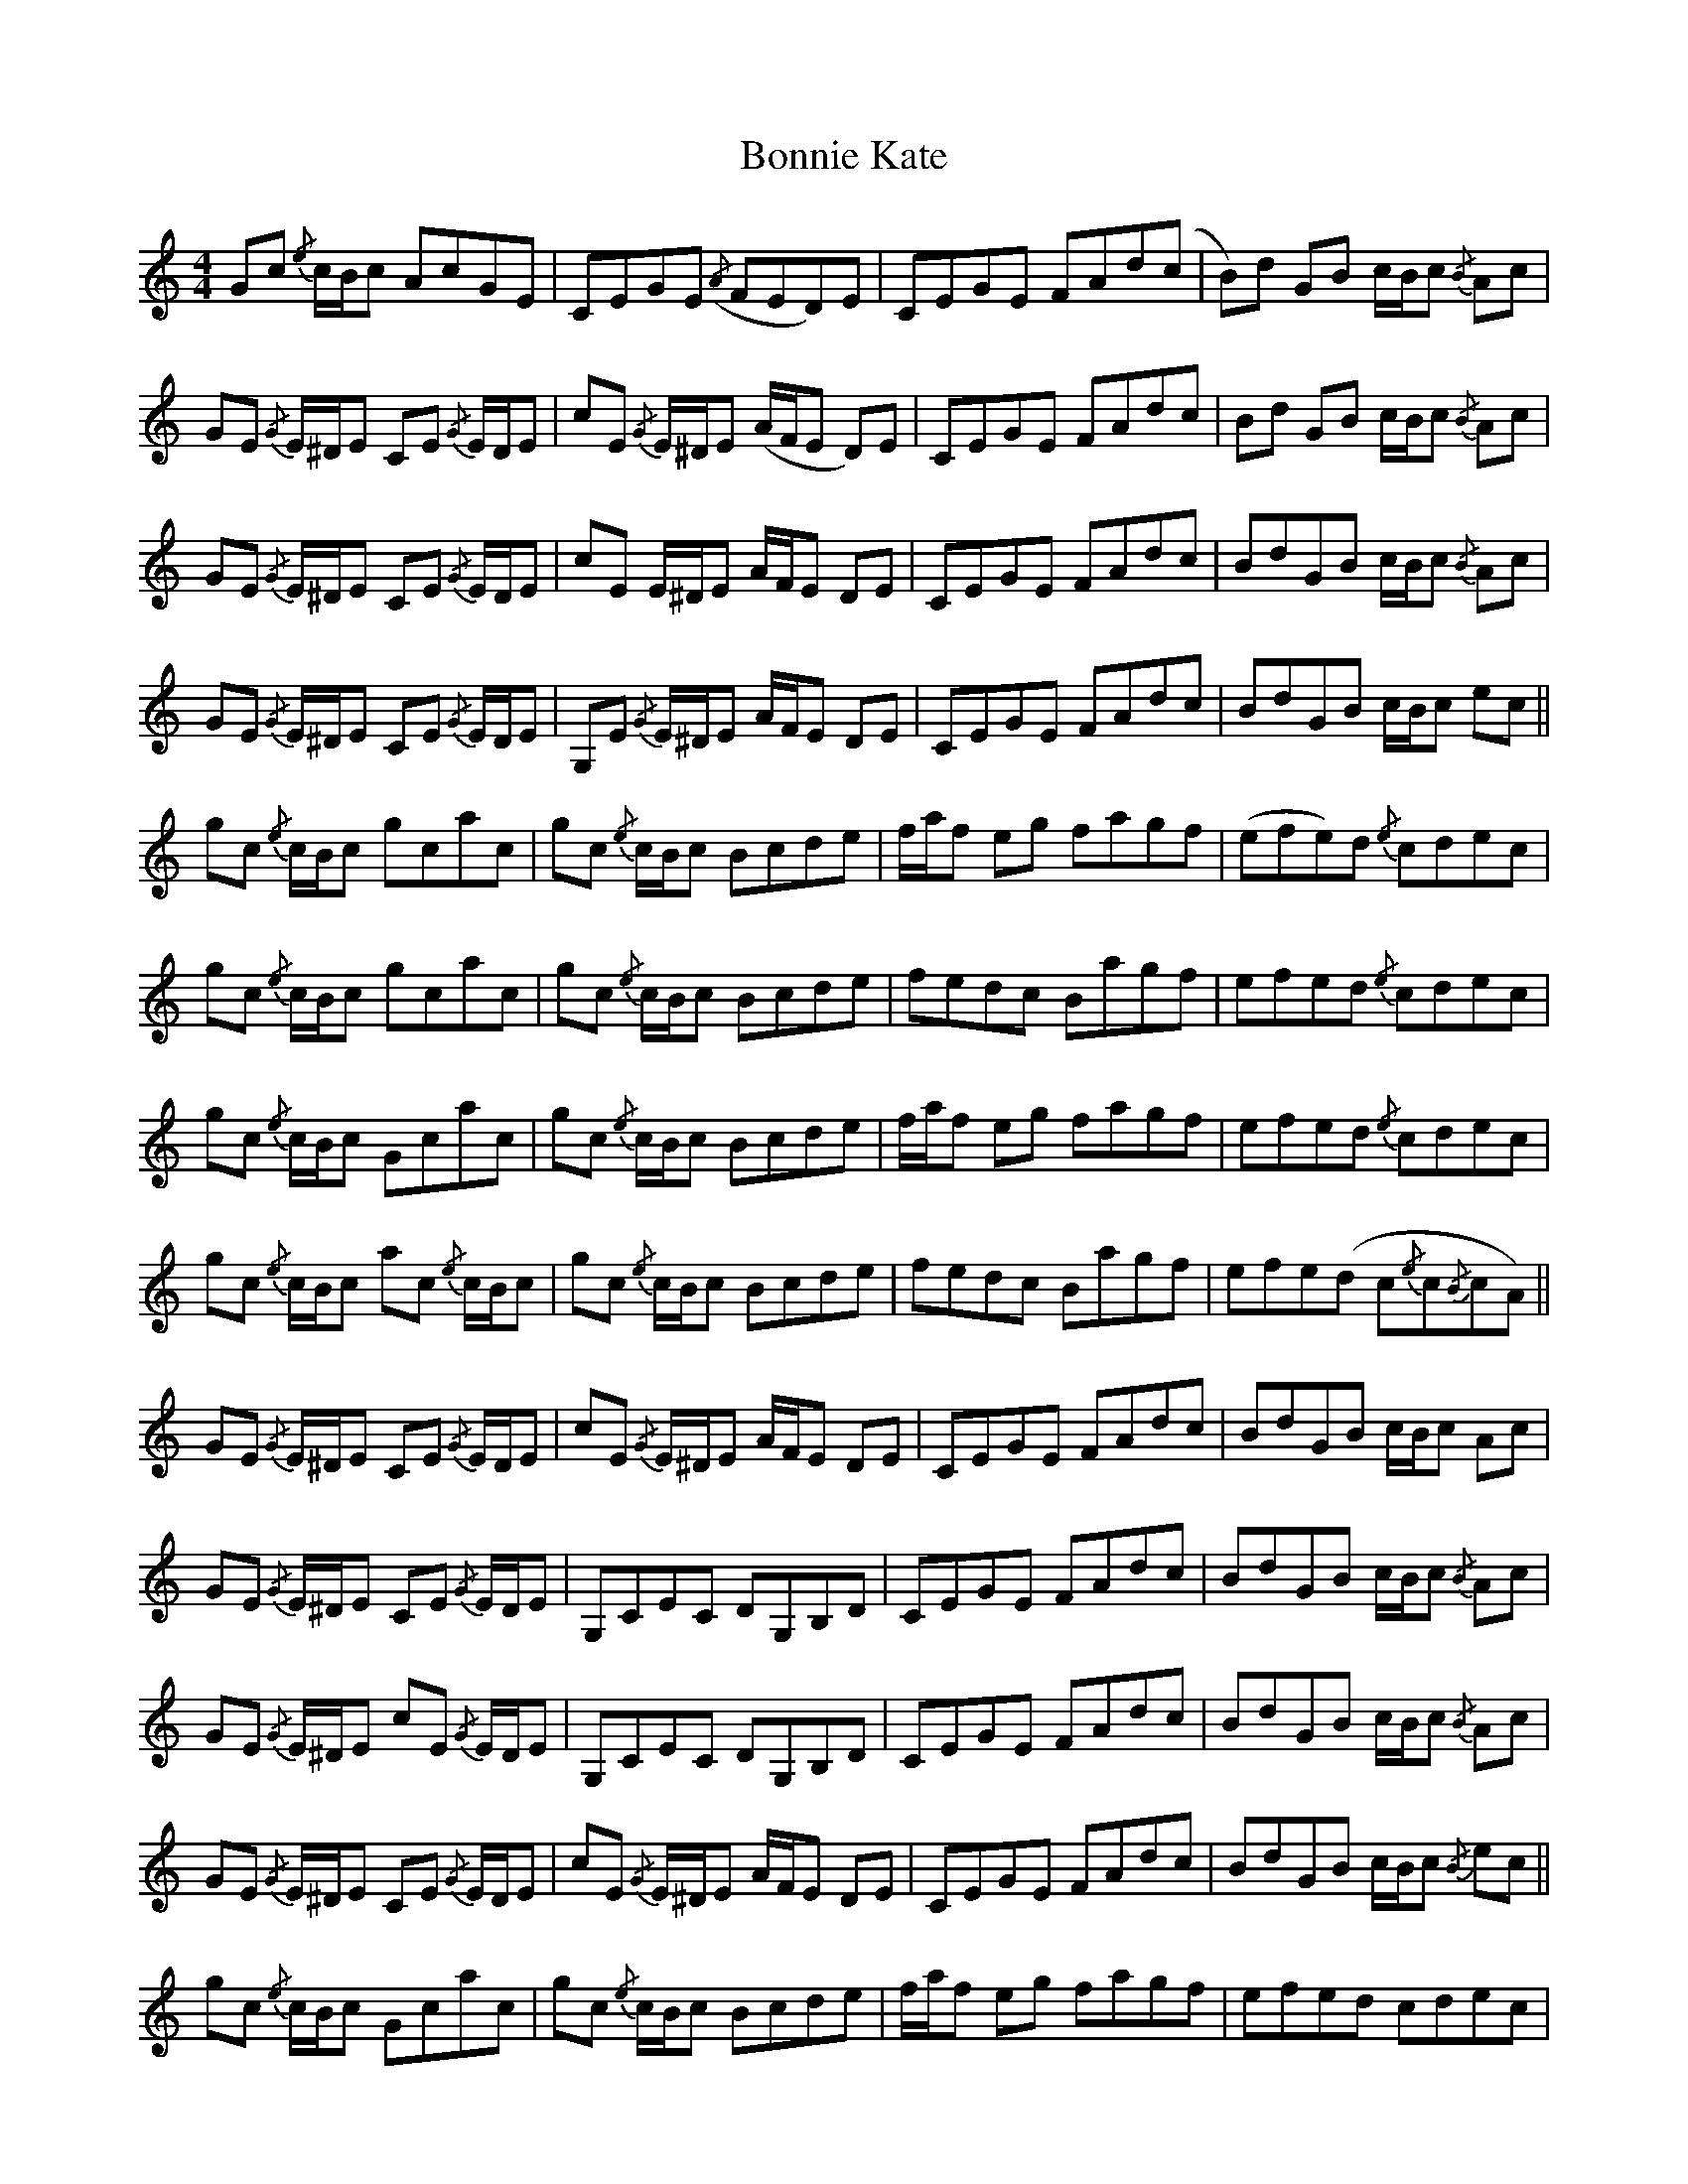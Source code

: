 X: 4460
T: Bonnie Kate
R: reel
M: 4/4
K: Cmajor
Gc{/e} c/B/c AcGE|CEGE({/A} FED)E|CEGE FAd(c|B)d GB c/B/c{/B} Ac|
GE{/G} E/^D/E CE{/G} E/D/E|cE{/G} E/^D/E (A/F/E D)E|CEGE FAdc|Bd GB c/B/c{/B} Ac|
GE{/G} E/^D/E CE{/G} E/D/E|cE E/^D/E A/F/E DE|CEGE FAdc|BdGB c/B/c{/B} Ac|
GE{/G} E/^D/E CE{/G} E/D/E|G,E{/G} E/^D/E A/F/E DE|CEGE FAdc|BdGB c/B/c ec||
gc{/e} c/B/c gcac|gc{/e} c/B/c Bcde|f/a/f eg fagf|(efe)d{/e} cdec|
gc{/e} c/B/c gcac|gc{/e} c/B/c Bcde|fedc Bagf|efed{/e} cdec|
gc{/e} c/B/c Gcac|gc{/e} c/B/c Bcde|f/a/f eg fagf|efed{/e} cdec|
gc{/e} c/B/c ac{/e} c/B/c|gc{/e} c/B/c Bcde|fedc Bagf|efe(d c{/e}c{/B}cA)||
GE{/G} E/^D/E CE{/G} E/D/E|cE{/G} E/^D/E A/F/E DE|CEGE FAdc|BdGB c/B/c Ac|
GE{/G} E/^D/E CE{/G} E/D/E|G,CEC DG,B,D|CEGE FAdc|BdGB c/B/c{/B} Ac|
GE{/G} E/^D/E cE{/G} E/D/E|G,CEC DG,B,D|CEGE FAdc|BdGB c/B/c{/B} Ac|
GE{/G} E/^D/E CE{/G} E/D/E|cE{/G} E/^D/E A/F/E DE|CEGE FAdc|BdGB c/B/c{/B} ec||
gc{/e} c/B/c Gcac|gc{/e} c/B/c Bcde|f/a/f eg fagf|efed cdec|
gc{/e} c/B/c Gcac|gc{/e} c/B/c Bcde|fedc Bagf|efed{/e} cdec|
gc{/e} c/B/c Gcac|gc{/e} c/B/c Bcde|f/a/f eg fagf|efed{/e} cdec|
gc{/e} c/B/c gcac|gc{/e} c/B/c Bcde|{/a} fedc Bagf|efe(d{/e} cc{/B}c) A|
GE{/G} E/^D/E CE E/D/E|cE{/G} E/^D/E A/F/E DE|CEGE FAdc|BdGB c/B/c{/B} Ac|
GE{/G} E/^D/E CE{/G} E/D/E|G,CEC DG,B,D|CEGE FAdc|BdGB{/e} c/B/c Ac|
c/B/A B/A/G AGFE|F/E/D E/D/^C DG,B,D|CEGE FAdc|BdGB{/e} c/B/c Ac|
GE{/G} E/^D/E CE{/G} E/D/E|G,CEC DG,B,D|CEGE FAdc|BdGB c/e/c ec||
gc{/e} c/B/c gcac|gc{/e} c/B/c Bcde|f/a/f eg fagf|efed{/e} cdec|
gc{/e} c/B/c Gcac|gc{/e} c/B/c Bcde|{/a} fedc Bagf|efed{/e} cdec|
gc{/e} c/B/c ac{/e} c/B/c|gc{/e} c/B/c Bcde|f/a/f eg fagf|efed{/e} cdec|
gc{/e} c/B/c gcac|gc{/e} c/B/c Bcde|{/a} fedc Bagf|efed c3||

